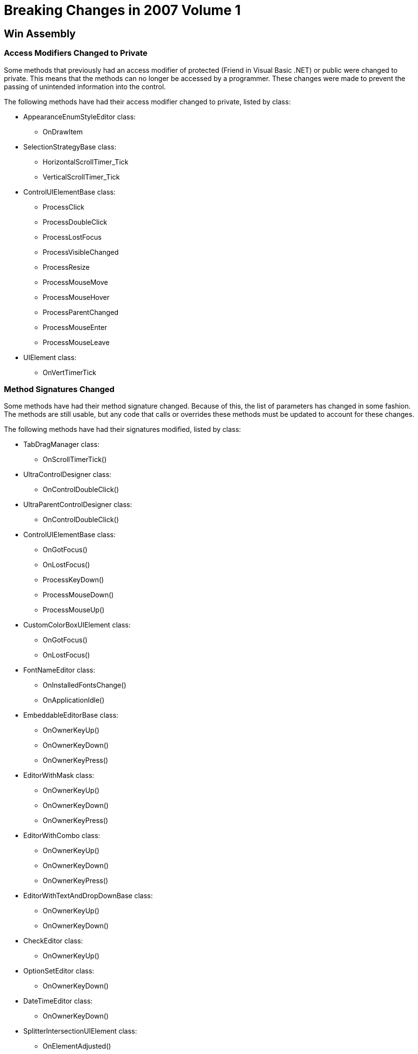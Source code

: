 ﻿////

|metadata|
{
    "name": "win-breaking-changes-in-2007-volume-1",
    "controlName": [],
    "tags": ["Known Issues"],
    "guid": "{8491E011-FB52-44F8-A6EC-1E8C1F2A8468}",  
    "buildFlags": [],
    "createdOn": "0001-01-01T00:00:00Z"
}
|metadata|
////

= Breaking Changes in 2007 Volume 1

== Win Assembly

=== Access Modifiers Changed to Private

Some methods that previously had an access modifier of protected (Friend in Visual Basic .NET) or public were changed to private. This means that the methods can no longer be accessed by a programmer. These changes were made to prevent the passing of unintended information into the control.

The following methods have had their access modifier changed to private, listed by class:

* AppearanceEnumStyleEditor class:

** OnDrawItem

* SelectionStrategyBase class:

** HorizontalScrollTimer_Tick
** VerticalScrollTimer_Tick

* ControlUIElementBase class:

** ProcessClick
** ProcessDoubleClick
** ProcessLostFocus
** ProcessVisibleChanged
** ProcessResize
** ProcessMouseMove
** ProcessMouseHover
** ProcessParentChanged
** ProcessMouseEnter
** ProcessMouseLeave

* UIElement class:

** OnVertTimerTick

=== Method Signatures Changed

Some methods have had their method signature changed. Because of this, the list of parameters has changed in some fashion. The methods are still usable, but any code that calls or overrides these methods must be updated to account for these changes.

The following methods have had their signatures modified, listed by class:

* TabDragManager class:

** OnScrollTimerTick()

* UltraControlDesigner class:

** OnControlDoubleClick()

* UltraParentControlDesigner class:

** OnControlDoubleClick()

* ControlUIElementBase class:

** OnGotFocus()
** OnLostFocus()
** ProcessKeyDown()
** ProcessMouseDown()
** ProcessMouseUp()

* CustomColorBoxUIElement class:

** OnGotFocus()
** OnLostFocus()

* FontNameEditor class:

** OnInstalledFontsChange()
** OnApplicationIdle()

* EmbeddableEditorBase class:

** OnOwnerKeyUp()
** OnOwnerKeyDown()
** OnOwnerKeyPress()

* EditorWithMask class:

** OnOwnerKeyUp()
** OnOwnerKeyDown()
** OnOwnerKeyPress()

* EditorWithCombo class:

** OnOwnerKeyUp()
** OnOwnerKeyDown()
** OnOwnerKeyPress()

* EditorWithTextAndDropDownBase class:

** OnOwnerKeyUp()
** OnOwnerKeyDown()

* CheckEditor class:

** OnOwnerKeyUp()

* OptionSetEditor class:

** OnOwnerKeyDown()

* DateTimeEditor class:

** OnOwnerKeyDown()

* SplitterIntersectionUIElement class:

** OnElementAdjusted()

* TrackBarEditor class:

** OnEditCancelled()
** OnValueChange()
** OnPaintPreview()

== WinEditors

=== Method Signatures Changed

Some methods have had their method signature changed. Because of this, the list of parameters has changed in some fashion. The methods are still usable, but any code that calls or overrides these methods must be updated to account for these changes.

The following methods have had their signatures modified, listed by class:

* UltraWinCalc.CalculatorEngine class:

** OnAfterActionButtonPressed
** OnAfterCalculateImmediate
** OnAfterCalculatePending
** OnAfterCalculationComplete
** OnBeforeActionButtonPressed
** OnBeforeButtonClicked
** OnBeforeCalculateImmediate
** OnBeforeCalculatePending
** OnDefaultCalculationFail

* EditorWithTextDropDownControlBase class:

** OnAfterCloseUp
** OnAfterDropDown
** OnBeforeDropDown
** OnEditorKeyDown
** OnSelectionChangeCommitted
** OnSelectionChanged
** OnValueChanged

* TextEditorControlBase class:

** OnAfterEnterEditMode
** OnAfterExitEditMode
** OnBeforeEnterEditMode
** OnBeforeExitEditMode
** OnEditorKeyDown
** OnEditorKeyPress
** OnEditorKeyUp
** OnFormActivate
** OnFormDeactivate
** OnPropChanged
** OnValueChanged

* UltraColorPicker class:

** OnAfterEnterEditMode
** OnColorChanged
** OnColorHtmlChanged
** OnColorOleChanged
** OnColorWin32Changed
** OnValueChanged

* UltraComboEditor class:

** OnAfterCloseUp
** OnAfterDropDown
** OnAfterEnterEditMode
** OnBeforeDropDown
** OnBeforeExitEditMode
** OnEditorKeyDown
** OnSelectionChangeCommitted
** OnSelectionChanged
** OnValueChanged

* UltraCurrencyEditor class:

** OnValueChanged

* UltraDateTimeEditor class:

** OnAfterCloseUp
** OnAfterDropDown
** OnAfterEnterEditMode
** OnAfterExitEditMode
** OnBeforeDropDown
** OnBeforeEnterEditMode
** OnBeforeExitEditMode
** OnEditorKeyDown
** OnEditorKeyPress
** OnEditorKeyUp
** OnFormActivate
** OnFormDeactivate
** OnPropChanged
** OnValueChanged

* UltraNumericEditorBase class:

** OnAfterEnterEditMode
** OnAfterExitEditMode
** OnBeforeEnterEditMode
** OnBeforeExitEditMode
** OnFormActivate
** OnFormDeactivate
** OnPropChanged
** OnValueChanged

* UltraCalculator class:

** OnAfterActionButtonPressed
** OnAfterCalculateImmediate
** OnAfterCalculatePending
** OnAfterCalculationComplete
** OnBeforeActionButtonPressed
** OnBeforeButtonClicked
** OnBeforeCalculateImmediate
** OnBeforeCalculatePending
** OnDefaultCalculationFail

* UltraCalculatorDropDown class:

** OnAfterCalculationComplete
** OnBeforeButtonClicked
** OnBeforeCalculatePending
** OnAfterCalculatePending
** OnBeforeCalculateImmediate
** OnAfterCalculateImmediate
** OnBeforeActionButtonPressed
** OnAfterActionButtonPressed
** OnDefaultCalculationFail
** OnBeforeDropDown

== WinExplorerBar

=== Access Modifiers Changed to Private

Some methods that previously had an access modifier of protected (Friend in Visual Basic .NET) or public were changed to private. This means that the methods can no longer be accessed by a programmer. These changes were made to prevent the passing of unintended information into the control.

The following methods have had their access modifier changed to private, listed by class:

* UltraExplorerBar class:

** OnContextMenuAddGroup
** OnContextMenuAddItem
** OnContextMenuLargeImages
** OnContextMenuLargeImagesWithText
** OnContextMenuLargeImagesWithTextBelow
** OnContextMenuRemoveGroup
** OnContextMenuRemoveItem
** OnContextMenuRenameGroup
** OnContextMenuRenameItem
** OnContextMenuSmallImages
** OnContextMenuSmallImagesWithText
** OnNavigationContextMenuNavigationPaneOptions
** OnNavigationContextMenuOpenInNewWindow
** OnQuickCustomizeBumpedGroupClicked
** OnQuickCustomizeGroupClicked
** OnQuickCustomizeNavigationPaneOptions
** OnQuickCustomizeShowFewerButtons
** OnQuickCustomizeShowMoreButtons
** OnScroll
** OnScrollValueChanged

=== Method Signatures Changed

Some methods have had their method signature changed. Because of this, the list of parameters has changed in some fashion. The methods are still usable, but any code that calls or overrides these methods must be updated to account for these changes.

The following methods have had their signatures modified, listed by class:

* UltraExplorerBarDesigner class:

* OnControlDoubleClick

== WinGrid

=== Method Signatures Changed

Some methods have had their method signature changed. Because of this, the list of parameters has changed in some fashion. The methods are still usable, but any code that calls or overrides these methods must be updated to account for these changes.

The following methods have had their signatures modified, listed by class:

* UltraGridUIElement class:

** ProcessKeyDown

== WinSchedule

=== Method Signatures Changed

Some methods have had their method signature changed. Because of this, the list of parameters has changed in some fashion. The methods are still usable, but any code that calls or overrides these methods must be updated to account for these changes.

The following methods have had their signatures modified, listed by class:

* SelectedDateRanges class:

** OnCalendarInfoChanged

* UltraCalendarCombo class:

** OnEditorKeyDown
** OnEditorKeyPress
** OnEditorKeyUp

* UltraDayView class:

** OnScrollValueChanged
** OnScroll
** OnColumnGroupScrollValueChanged
** OnColumnGroupScroll
** OnColumnGroupScroll

* UltraMonthViewMultiBase class:

** CalendarInfoChanged
** CalendarLookChanged

* UltraMonthViewSingleBase class

** OnEditTimerTick
** OnCalendarInfoChanged
** OnScrollValueChanged
** OnInternalScroll
** OnControlSizeChanged
** OnHorizontalScroll
** OnHorizontalScrollValueChanged

* UltraScheduleControlBase class:

** OnCalendarLookChanged

* CalendarComboEditor class

** OnOwnerKeyDown

== WinTab

=== Method Signatures Changed

Some methods have had their method signature changed. Because of this, the list of parameters has changed in some fashion. The methods are still usable, but any code that calls or overrides these methods must be updated to account for these changes.

The following methods have had their signatures modified, listed by class:

* UltraTabControlBaseDesigner class:

** OnControlDoubleClick()

== WinTabbedMdiManager

=== Method Signatures Changed

Some methods have had their method signature changed. Because of this, the list of parameters has changed in some fashion. The methods are still usable, but any code that calls or overrides these methods must be updated to account for these changes.

The following methods have had their signatures modified, listed by class:

* MdiTabDragManager class:

** OnScrollTimerTick

== WinToolbarsManager

=== Method Signatures Changed

Some methods have had their method signature changed. Because of this, the list of parameters has changed in some fashion. The methods are still usable, but any code that calls or overrides these methods must be updated to account for these changes.

The following methods have had their signatures modified, listed by class:

* FloatingToolbarUIElement class:

** OnLostFocus

== WinTree

=== Access Modifiers Changed to Private

Some methods that previously had an access modifier of protected (Friend in Visual Basic .NET) or public were changed to private. This means that the methods can no longer be accessed by a programmer. These changes were made to prevent the passing of unintended information into the control.

The following methods have had their access modifier changed to private, listed by class:

* UltraTree class:

* OnDragHoverTimerTick
* OnKeyboardTimerTick
